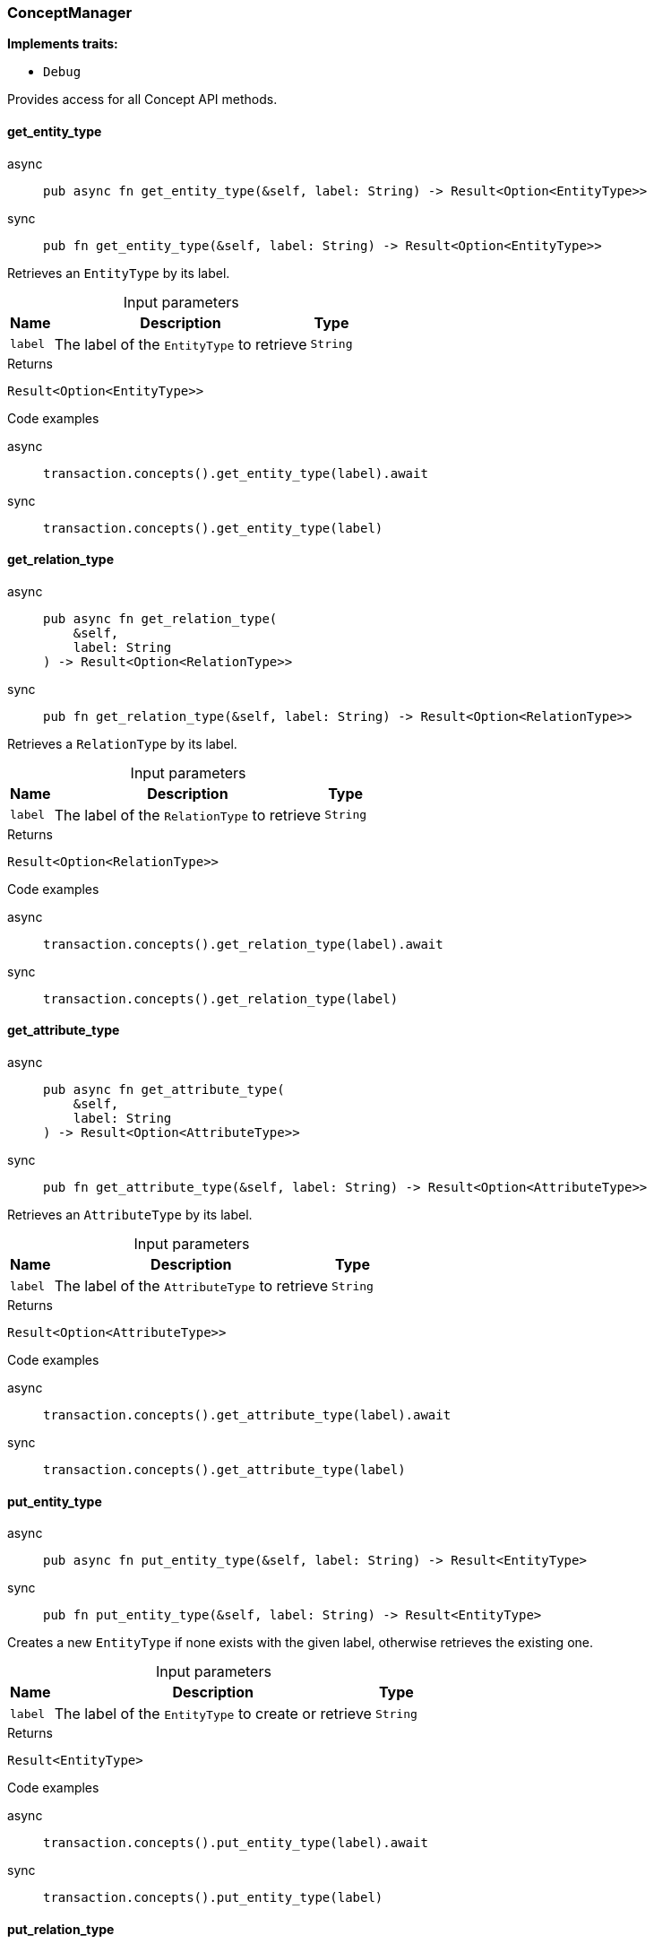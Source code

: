 [#_struct_ConceptManager]
=== ConceptManager

*Implements traits:*

* `Debug`

Provides access for all Concept API methods.

// tag::methods[]
[#_struct_ConceptManager_method_get_entity_type]
==== get_entity_type

[tabs]
====
async::
+
--
[source,rust]
----
pub async fn get_entity_type(&self, label: String) -> Result<Option<EntityType>>
----

--

sync::
+
--
[source,rust]
----
pub fn get_entity_type(&self, label: String) -> Result<Option<EntityType>>
----

--
====

Retrieves an ``EntityType`` by its label.

[caption=""]
.Input parameters
[cols="~,~,~"]
[options="header"]
|===
|Name |Description |Type
a| `label` a| The label of the ``EntityType`` to retrieve a| `String`
|===

[caption=""]
.Returns
[source,rust]
----
Result<Option<EntityType>>
----

[caption=""]
.Code examples
[tabs]
====
async::
+
--
[source,rust]
----
transaction.concepts().get_entity_type(label).await
----

--

sync::
+
--
[source,rust]
----
transaction.concepts().get_entity_type(label)
----

--
====

[#_struct_ConceptManager_method_get_relation_type]
==== get_relation_type

[tabs]
====
async::
+
--
[source,rust]
----
pub async fn get_relation_type(
    &self,
    label: String
) -> Result<Option<RelationType>>
----

--

sync::
+
--
[source,rust]
----
pub fn get_relation_type(&self, label: String) -> Result<Option<RelationType>>
----

--
====

Retrieves a ``RelationType`` by its label.

[caption=""]
.Input parameters
[cols="~,~,~"]
[options="header"]
|===
|Name |Description |Type
a| `label` a| The label of the ``RelationType`` to retrieve a| `String`
|===

[caption=""]
.Returns
[source,rust]
----
Result<Option<RelationType>>
----

[caption=""]
.Code examples
[tabs]
====
async::
+
--
[source,rust]
----
transaction.concepts().get_relation_type(label).await
----

--

sync::
+
--
[source,rust]
----
transaction.concepts().get_relation_type(label)
----

--
====

[#_struct_ConceptManager_method_get_attribute_type]
==== get_attribute_type

[tabs]
====
async::
+
--
[source,rust]
----
pub async fn get_attribute_type(
    &self,
    label: String
) -> Result<Option<AttributeType>>
----

--

sync::
+
--
[source,rust]
----
pub fn get_attribute_type(&self, label: String) -> Result<Option<AttributeType>>
----

--
====

Retrieves an ``AttributeType`` by its label.

[caption=""]
.Input parameters
[cols="~,~,~"]
[options="header"]
|===
|Name |Description |Type
a| `label` a| The label of the ``AttributeType`` to retrieve a| `String`
|===

[caption=""]
.Returns
[source,rust]
----
Result<Option<AttributeType>>
----

[caption=""]
.Code examples
[tabs]
====
async::
+
--
[source,rust]
----
transaction.concepts().get_attribute_type(label).await
----

--

sync::
+
--
[source,rust]
----
transaction.concepts().get_attribute_type(label)
----

--
====

[#_struct_ConceptManager_method_put_entity_type]
==== put_entity_type

[tabs]
====
async::
+
--
[source,rust]
----
pub async fn put_entity_type(&self, label: String) -> Result<EntityType>
----

--

sync::
+
--
[source,rust]
----
pub fn put_entity_type(&self, label: String) -> Result<EntityType>
----

--
====

Creates a new ``EntityType`` if none exists with the given label, otherwise retrieves the existing one.

[caption=""]
.Input parameters
[cols="~,~,~"]
[options="header"]
|===
|Name |Description |Type
a| `label` a| The label of the ``EntityType`` to create or retrieve a| `String`
|===

[caption=""]
.Returns
[source,rust]
----
Result<EntityType>
----

[caption=""]
.Code examples
[tabs]
====
async::
+
--
[source,rust]
----
transaction.concepts().put_entity_type(label).await
----

--

sync::
+
--
[source,rust]
----
transaction.concepts().put_entity_type(label)
----

--
====

[#_struct_ConceptManager_method_put_relation_type]
==== put_relation_type

[tabs]
====
async::
+
--
[source,rust]
----
pub async fn put_relation_type(&self, label: String) -> Result<RelationType>
----

--

sync::
+
--
[source,rust]
----
pub fn put_relation_type(&self, label: String) -> Result<RelationType>
----

--
====

Creates a new ``RelationType`` if none exists with the given label, otherwise retrieves the existing one.

[caption=""]
.Input parameters
[cols="~,~,~"]
[options="header"]
|===
|Name |Description |Type
a| `label` a| The label of the ``RelationType`` to create or retrieve a| `String`
|===

[caption=""]
.Returns
[source,rust]
----
Result<RelationType>
----

[caption=""]
.Code examples
[tabs]
====
async::
+
--
[source,rust]
----
transaction.concepts().put_relation_type(label).await
----

--

sync::
+
--
[source,rust]
----
transaction.concepts().put_relation_type(label)
----

--
====

[#_struct_ConceptManager_method_put_attribute_type]
==== put_attribute_type

[tabs]
====
async::
+
--
[source,rust]
----
pub async fn put_attribute_type(
    &self,
    label: String,
    value_type: ValueType
) -> Result<AttributeType>
----

--

sync::
+
--
[source,rust]
----
pub fn put_attribute_type(
    &self,
    label: String,
    value_type: ValueType
) -> Result<AttributeType>
----

--
====

Creates a new ``AttributeType`` if none exists with the given label, or retrieves the existing one. or retrieve. :return:

[caption=""]
.Input parameters
[cols="~,~,~"]
[options="header"]
|===
|Name |Description |Type
a| `label` a| The label of the ``AttributeType`` to create or retrieve a| `String`
a| `value_type` a| The value type of the ``AttributeType`` to create a| `ValueType`
|===

[caption=""]
.Returns
[source,rust]
----
Result<AttributeType>
----

[caption=""]
.Code examples
[tabs]
====
async::
+
--
[source,rust]
----
await transaction.concepts().put_attribute_type(label, value_type).await
----

--

sync::
+
--
[source,rust]
----
await transaction.concepts().put_attribute_type(label, value_type)
----

--
====

[#_struct_ConceptManager_method_get_entity]
==== get_entity

[tabs]
====
async::
+
--
[source,rust]
----
pub async fn get_entity(&self, iid: IID) -> Result<Option<Entity>>
----

--

sync::
+
--
[source,rust]
----
pub fn get_entity(&self, iid: IID) -> Result<Option<Entity>>
----

--
====

Retrieves an ``Entity`` by its iid.

[caption=""]
.Input parameters
[cols="~,~,~"]
[options="header"]
|===
|Name |Description |Type
a| `iid` a| The iid of the ``Entity`` to retrieve a| `IID`
|===

[caption=""]
.Returns
[source,rust]
----
Result<Option<Entity>>
----

[caption=""]
.Code examples
[tabs]
====
async::
+
--
[source,rust]
----
transaction.concepts().get_entity(iid).await
----

--

sync::
+
--
[source,rust]
----
transaction.concepts().get_entity(iid)
----

--
====

[#_struct_ConceptManager_method_get_relation]
==== get_relation

[tabs]
====
async::
+
--
[source,rust]
----
pub async fn get_relation(&self, iid: IID) -> Result<Option<Relation>>
----

--

sync::
+
--
[source,rust]
----
pub fn get_relation(&self, iid: IID) -> Result<Option<Relation>>
----

--
====

Retrieves a ``Relation`` by its iid.

[caption=""]
.Input parameters
[cols="~,~,~"]
[options="header"]
|===
|Name |Description |Type
a| `iid` a| The iid of the ``Relation`` to retrieve a| `IID`
|===

[caption=""]
.Returns
[source,rust]
----
Result<Option<Relation>>
----

[caption=""]
.Code examples
[tabs]
====
async::
+
--
[source,rust]
----
transaction.concepts().get_relation(iid).await
----

--

sync::
+
--
[source,rust]
----
transaction.concepts().get_relation(iid)
----

--
====

[#_struct_ConceptManager_method_get_attribute]
==== get_attribute

[tabs]
====
async::
+
--
[source,rust]
----
pub async fn get_attribute(&self, iid: IID) -> Result<Option<Attribute>>
----

--

sync::
+
--
[source,rust]
----
pub fn get_attribute(&self, iid: IID) -> Result<Option<Attribute>>
----

--
====

Retrieves an ``Attribute`` by its iid.

[caption=""]
.Input parameters
[cols="~,~,~"]
[options="header"]
|===
|Name |Description |Type
a| `iid` a| The iid of the ``Attribute`` to retrieve a| `IID`
|===

[caption=""]
.Returns
[source,rust]
----
Result<Option<Attribute>>
----

[caption=""]
.Code examples
[tabs]
====
async::
+
--
[source,rust]
----
transaction.concepts().get_attribute(iid).await
----

--

sync::
+
--
[source,rust]
----
transaction.concepts().get_attribute(iid)
----

--
====

[#_struct_ConceptManager_method_get_schema_exceptions]
==== get_schema_exceptions

[source,rust]
----
pub fn get_schema_exceptions(
    &self
) -> Result<impl Stream<Item = Result<SchemaException>>>
----

Retrieves a list of all schema exceptions for the current transaction.

[caption=""]
.Returns
[source,rust]
----
Result<impl Stream<Item = Result<SchemaException>>>
----

[caption=""]
.Code examples
[source,rust]
----
transaction.concepts().get_schema_exceptions()
----

// end::methods[]

